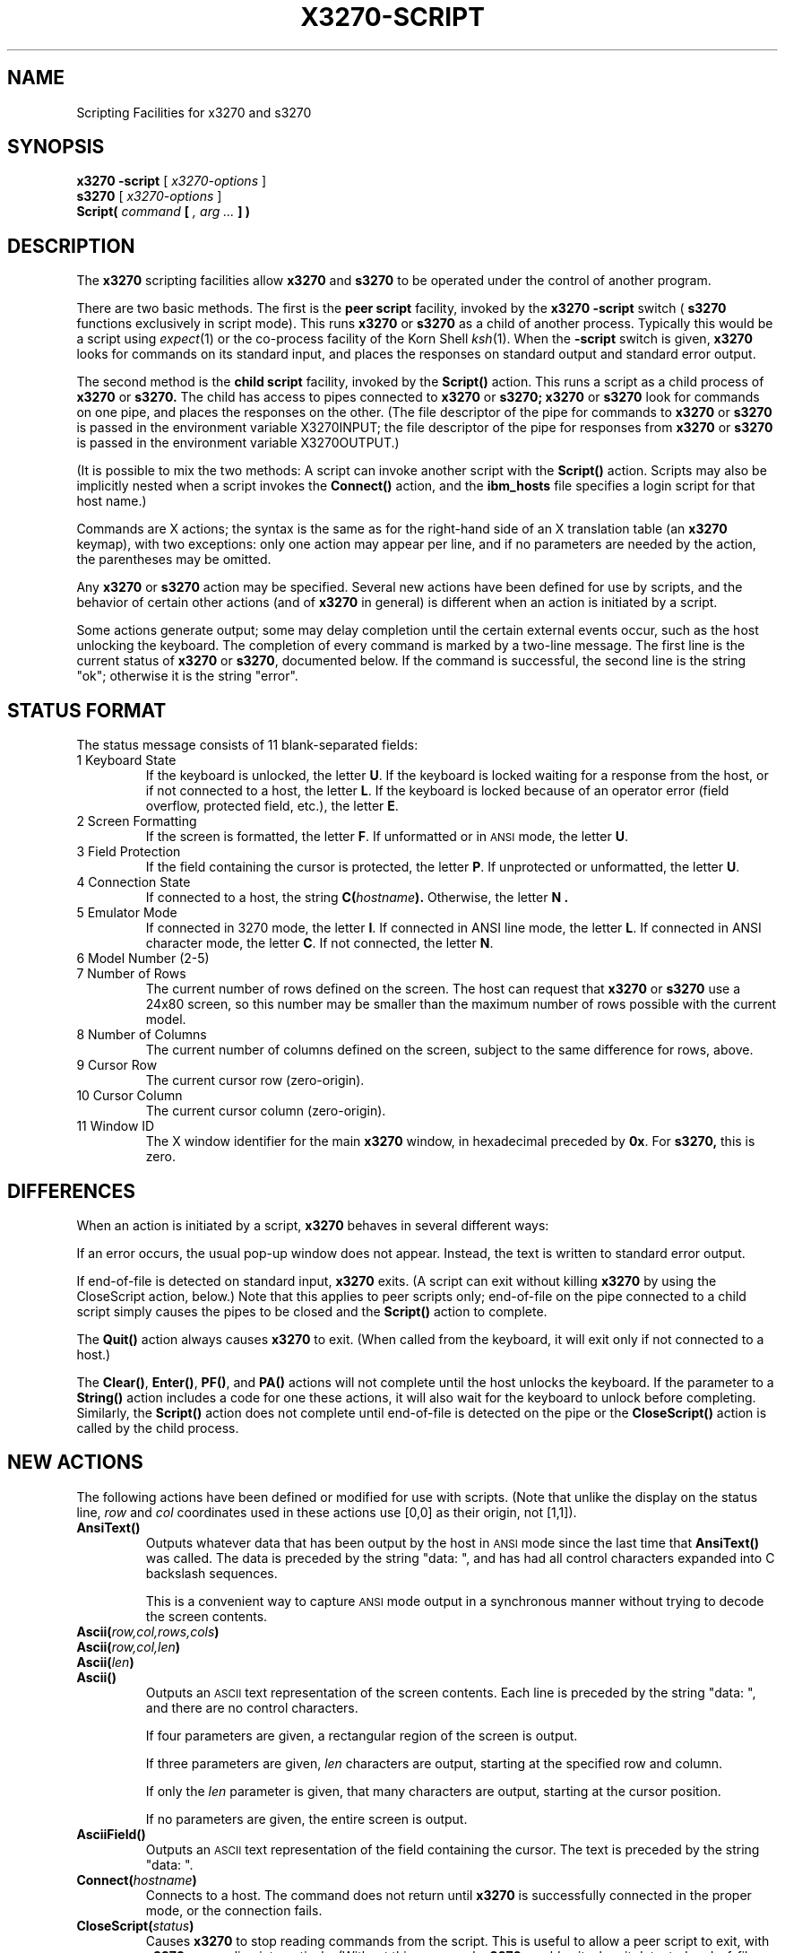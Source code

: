 .TH X3270-SCRIPT 1 "26 August 2000"
.SH NAME
Scripting Facilities for x3270 and s3270
.SH SYNOPSIS
.B x3270
.B \-script
[
.I x3270-options
]
.br
.B s3270
[
.I x3270-options
]
.br
.B Script(
.I command
.B [
.I , arg ...
.B ] )
.SH DESCRIPTION
The
.B x3270
scripting facilities allow
.B x3270
and
.B s3270
to be operated under the control of another program.
.PP
There are two basic methods.
The first is the
.B "peer script"
facility, invoked by the
.B x3270
.B \-script
switch
(
.B s3270
functions exclusively in script mode).
This runs
.B x3270
or
.B s3270
as a child of another process.
Typically this would be a script using
.IR expect (1)
or the co-process facility of the Korn Shell
.IR ksh (1).
When the
.B \-script
switch is given,
.B x3270
looks for commands on its standard input, and places the responses on
standard output and standard error output.
.PP
The second method is the
.B "child script"
facility, invoked by the
.B Script()
action.
This runs a script as a child process of
.B x3270
or
.B s3270.
The child has access to pipes connected to
.B x3270
or
.B s3270;
.B x3270
or
.B s3270
look for commands on one pipe, and places the responses on the other.
(The file descriptor of the pipe for commands to
.B x3270
or
.B s3270
is passed in the environment variable X3270INPUT; the file descriptor
of the pipe for responses from
.B x3270
or
.B s3270
is passed in the environment variable X3270OUTPUT.)
.PP
(It is possible to mix the two methods: A script can invoke another script
with the
.B Script()
action.
Scripts may also be implicitly nested when a script invokes the
.B Connect()
action, and the
.B ibm_hosts
file specifies a login script for that host name.)
.PP
Commands are X actions; the syntax is the same as for the right-hand
side of an X translation table (an
.B x3270
keymap), with two exceptions: only one action may appear per line, and
if no parameters are needed by the action, the parentheses may be omitted.
.PP
Any
.B x3270
or
.B s3270
action may be specified.
Several new actions have been defined for use by scripts, and the behavior
of certain other actions (and of
.B x3270
in general) is different when an action is initiated by a script.
.PP
Some actions generate output; some may delay completion until the certain
external events occur, such as the host unlocking the keyboard.
The completion of every command is marked by a two-line message.
The first line is the current status of
.B x3270
or
.BR s3270 ,
documented below.
If the command is successful, the second line is the string "ok"; otherwise it
is the string "error".
.SH "STATUS FORMAT"
The status message consists of 11 blank-separated fields:
.TP
1 Keyboard State
If the keyboard is unlocked, the letter
.BR U .
If the keyboard is locked waiting for a response from the host, or if not
connected to a host, the letter
.BR L .
If the keyboard is locked because of an operator error (field overflow,
protected field, etc.), the letter
.BR E .
.TP
2 Screen Formatting
If the screen is formatted, the letter
.BR F .
If unformatted or in
.SM ANSI
mode,
the letter
.BR U .
.TP
3 Field Protection
If the field containing the cursor is protected, the letter
.BR P .
If unprotected or unformatted, the letter
.BR U .
.TP
4 Connection State
If connected to a host, the string
.BI C( hostname ).
Otherwise, the letter
.B N .
.TP
5 Emulator Mode
If connected in 3270 mode, the letter
.BR I .
If connected in ANSI line mode, the letter
.BR L .
If connected in ANSI character mode, the letter
.BR C .
If not connected, the letter
.BR N .
.TP
6 Model Number (2-5)
.TP
7 Number of Rows
The current number of rows defined on the screen.
The host can request that
.B x3270
or
.B s3270
use a 24x80 screen, so this number may be smaller than the maximum number of
rows possible with the current model.
.TP
8 Number of Columns
The current number of columns defined on the screen, subject to the same
difference for rows, above.
.TP
9 Cursor Row
The current cursor row (zero-origin).
.TP
10 Cursor Column
The current cursor column (zero-origin).
.TP
11 Window ID
The X window identifier for the main
.B x3270
window, in hexadecimal preceded by
.BR 0x .
For
.BR s3270,
this is zero.
.SH DIFFERENCES
When an action is initiated by a script,
.B x3270
behaves in several different ways:
.PP
If an error occurs, the usual pop-up window does not appear.
Instead, the text is written to standard error output.
.PP
If end-of-file is detected on standard input,
.B x3270
exits.
(A script can exit without killing
.B x3270
by using the CloseScript action, below.)
Note that this applies to peer scripts only; end-of-file on the pipe
connected to a child script simply causes the pipes to be closed and
the
.B Script()
action to complete.
.PP
The
.B Quit()
action always causes
.B x3270
to exit.
(When called from the keyboard, it will exit only if not connected to a host.)
.PP
The
.BR Clear() ,
.BR Enter() ,
.BR PF() ,
and
.B PA()
actions will not complete until the host
unlocks the keyboard.
If the parameter to a
.B String()
action includes a code for one these actions,
it will also wait for the keyboard to unlock before completing.
Similarly, the
.B Script()
action does not complete until end-of-file is
detected on the pipe or the
.B CloseScript()
action is called by the child
process.
.SH "NEW ACTIONS"
The following actions have been defined or modified for use with scripts.
(Note that unlike the display on the status line,
.I row
and
.I col
coordinates used in these actions use [0,0] as their origin, not [1,1]).
.TP
.B AnsiText()
Outputs whatever data that has been output by the host in
.SM ANSI
mode
since the last time that
.B AnsiText()
was called.
The data is preceded by the string "data:\ ", and has had all control characters
expanded into C backslash sequences.
.IP
This is a convenient way to capture
.SM ANSI
mode output in a synchronous manner without trying to decode the screen
contents.
.TP
.BI Ascii( row,col,rows,cols )
.TP
.BI Ascii( row,col,len )
.TP
.BI Ascii( len )
.TP
.B Ascii()
Outputs an
.SM ASCII
text representation of the screen contents.
Each line is preceded by the string "data:\ ", and there are no control
characters.
.IP
If four parameters are given, a rectangular region of the screen is output.
.IP
If three parameters are given,
.I len
characters are output, starting at the specified row and column.
.IP
If only the
.I len
parameter is given, that many characters are output, starting at the cursor
position.
.IP
If no parameters are given, the entire screen is output.
.TP
.B AsciiField()
Outputs an 
.SM ASCII
text representation of the field containing the cursor.
The text is preceded by the string "data:\ ".
.TP
.BI Connect( hostname )
Connects to a host.
The command does not return until
.B x3270
is successfully connected in the proper mode, or the connection fails.
.TP
.BI CloseScript( status )
Causes
.B x3270
to stop reading commands from the script.
This is useful to allow a peer script to exit, with
.B x3270
proceeding interactively.
(Without this command,
.B x3270
would exit when it detected end-of-file on standard input.)
If the script was invoked by the
.B Script()
action, the optional
.I status
is used as the return status of
.B Script();
if nonzero,
.B Script()
will complete with an error, and if this script was invoked as part of
login through the
.B ibm_hosts
file, the connection will be broken.
.TP
.BI ContinueScript( param )
Allows a script that is waiting in a
.B PauseScript()
action, below, to continue.
The
.I param
given is output by the
.B PauseScript()
action.
.TP
.B Disconnect()
Disconnects from the host.
.TP
.BI Ebcdic( row,col,rows,cols )
.TP
.BI Ebcdic( row,col,len )
.TP
.BI Ebcdic( len )
.TP
.B Ebcdic()
The same function as
.B Ascii()
above, except that rather than generating
.SM ASCII
text, each character is output as a hexadecimal
.SM EBCDIC
code, preceded by
.BR 0x .
.TP
.B EbcdicField()
The same function as
.B AsciiField()
above, except that it generates hexadecimal
.SM EBCDIC
codes.
.TP
.BI Info( message )
Pops up an informational message.
.TP
.BI Expect( text )
.TP
.BI Expect( text , timeout )
Pauses the script until the specified
.I text
appears in the data stream from the host, or the specified
.I timeout
(in seconds) expires.
If no
.I timeout
is specified, the default is 30 seconds.
.I Text
can contain standard C-language escape (backslash) sequences.
No wild-card characters or pattern anchor characters are understood.
.B Expect()
is valid only in
.SM ANSI
mode.
.TP
.BI MoveCursor( row,col )
Moves the cursor to the specified coordinates.
.TP
.B PauseScript()
Stops a script until the
.B ContinueScript()
action, above, is executed.
This allows a script to wait for user input and continue.
Outputs the single parameter to
.B ContinueScript().
.TP
.B Snap()
Saves a copy of the screen image and status in a temporary buffer.
This copy can be queried with other
.B Snap()
actions to allow a script to examine a consistent screen image, even when the
host may be changing the image (or even the screen dimensions) dynamically.
.TP
.BR Snap(Ascii ,... )
Performs the
.B Ascii()
action on the saved screen image.
.TP
.B Snap(Cols)
Returns the number of columns in the saved screen image.
.TP
.BR Snap(Ebcdic ,... )
Performs the
.B Ebcdic()
action on the saved screen image.
.TP
.B Snap(Rows)
Returns the number of rows in the saved screen image.
.TP
.B Snap(Status)
Returns the status line from when the screen was last saved.
.TP
.BI Transfer( keyword = value ,...)
Invokes IND$FILE file transfer.
Note that this action requires that the
.B IND$FILE
program be installed on the IBM host, and that the 3270 cursor
be located in a field that will accept a TSO or VM/CMS command.
.IP
Because of the complexity and number of options for file transfer, the
parameters to the Transfer action take the unique form of
.IR option = value ,
and can appear in any order.
The options are:
.IP
.TS
l c l l.
Option	Required?	Default	Other Values
_
Direction	No	send	receive
HostFile	Yes
LocalFile	Yes
Host	No	tso	vm
Mode	No	ascii	binary
Cr	No	remove	add, keep
Exist	No	keep	replace, append
Recfm	No		fixed, variable, undefined
Lrecl	No
Blksize	No
Allocation	No		tracks, cylinders, avblock
PrimarySpace	No
SecondarySpace	No
.TE
.IP
The option details are as follows.
.RS
.TP
.B Direction
.B send
(the default) to send a file to the host,
.B receive
to receive a file from the host.
.TP
.B HostFile
The name of the file on the host.
.TP
.B LocalFile
The name of the file on the local workstation.
.TP
.B Host
The type of host (which dictates the form of the
.B IND$FILE
command):
.B tso
(the default)
or
.BR vm .
.TP
.B Mode
Use
.B ascii
(the default) for a text file, which will be translated between EBCDIC and
ASCII as necessary.
Use
.B binary
for non-text files.
.TP
.B Cr
Controls how Newline characters are handled when transferring
.B Mode=ascii
files.
.B remove
(the default) strips Newline characters in local files before transferring
them to the host.
.B add
adds Newline characters to each host file record before transferring it to
the local workstation.
.B keep
preserves Newline characters when transferring a local file to the host.
.TP
.B Exist
Controls what happens when the destination file already exists.
.B keep
(the default) preserves the file, causing the Transfer action to fail.
.B replace
overwrites the destination file with the source file.
.B append
appends the source file to the destination file.
.TP
.B Recfm
Controls the record format of files created on the host.
.B fixed
creates a file with fixed-length records.
.B variable
creates a file with variable-length records.
.B undefined
creates a file with undefined-length records (TSO hosts only).
The
.B Lrecl
option controls the record length or maximum record length for
.B Recfm=fixed
and
.B Recfm=variable
files, respectively.
.TP
.B Lrecl
Specifies the record length (or maximum record length) for files created on
the host.
.TP
.B Blksize
Specifies the block size for files created on the host.  (TSO hosts only.)
.TP
.B Allocation
Specifies the units for the TSO host
.B PrimarySpace
and
.B SecondarySpace
options:
.BR tracks ,
.B cylinders
or
.BR avblock .
.TP
.B PrimarySpace
Primary allocation for a file created on a TSO host.
The units are given by the
.B Allocation
option.
.TP
.B SecondarySpace
Secondary allocation for a file created on a TSO host.
The units are given by the
.B Allocation
option.
.RE
.TP
.B Wait(3270Mode)
Used when communicating with a host that switches between ANSI mode and 3270
mode.
Pauses the script or macro until the host negotiates 3270 mode, then waits for
a formatted screen as above.
.IP
For backwards compatibility,
.B Wait(3270)
is equivalent to
.B Wait(3270Mode)
.TP
.B Wait(Disconnect)
Pauses the script until the host disconnects.
Often used to after sending a
.I logoff
command to a VM/CMS host, to ensure that the session is not unintentionally
set to
.B disconnected
state.
.TP
.B Wait(InputField)
A useful utility for use at the beginning of scripts and after the Connect()
action.
In 3270 mode, waits until the screen is formatted, and the host has positioned
the cursor on a modifiable field.
In ANSI mode, waits until the host sends at least one byte of data.
.IP
For backwards compatibility,
.B Wait()
is equivalent to
.BR Wait(InputField) .
.TP
.BR Wait(NVTMode) .
Used when communicating with a host that switches between 3270 mode and NVT
mode.
Pauses the script or macro until the host negotiates NVT mode, then waits for
a byte from the host as above.
.IP
For backwards compatibility,
.B Wait(ansi)
is equivalent to
.BR Wait(NVTMode) .
.TP
.B Wait(Output)
Pauses the script until the host sends further output.
Used when the host unlocks the keyboard (allowing the script to proceed after
an
.BR Enter ,
.B PF
or
.B PA
action), but has not finished updating the screen.
This action is usually invoked in a loop that uses the
.B Ascii
or
.B Ebcdic
action to scan the screen for some pattern that indicates that the host has
fully processed the last command.
.SH "SEE ALSO"
expect(1)
.br
ksh(1)
.br
x3270(1)
.br
s3270(1)
